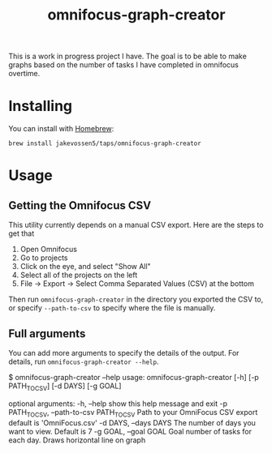 #+TITLE: omnifocus-graph-creator

This is a work in progress project I have. The goal is to be able to
make graphs based on the number of tasks I have completed in omnifocus
overtime.

* Installing

You can install with [[https://brew.sh/][Homebrew]]:
#+BEGIN_SRC sh:
brew install jakevossen5/taps/omnifocus-graph-creator
#+END_SRC

* Usage

** Getting the Omnifocus CSV

This utility currently depends on a manual CSV export. Here are the
steps to get that

1. Open Omnifocus
2. Go to projects
3. Click on the eye, and select "Show All"
4. Select all of the projects on the left
5. File -> Export -> Select Comma Separated Values (CSV) at the bottom

Then run =omnifocus-graph-creator= in the directory you exported the
CSV to, or specify =--path-to-csv= to specify where the file is manually.

** Full arguments

You can add more arguments to specify the details of the output. For
details, run =omnifocus-graph-creator --help=.

#+BEGIN_SRC:
$ omnifocus-graph-creator --help
usage: omnifocus-graph-creator [-h] [-p PATH_TO_CSV] [-d DAYS] [-g GOAL]

optional arguments:
  -h, --help            show this help message and exit
  -p PATH_TO_CSV, --path-to-csv PATH_TO_CSV
                        Path to your OmniFocus CSV export default is
                        'OmniFocus.csv'
  -d DAYS, --days DAYS  The number of days you want to view. Default is 7
  -g GOAL, --goal GOAL  Goal number of tasks for each day. Draws horizontal
                        line on graph
#+END_SRC
